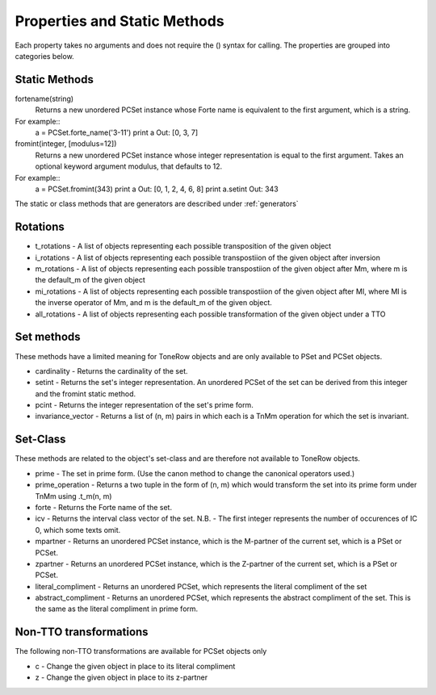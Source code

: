 .. _properties:

=============================
Properties and Static Methods
=============================

Each property takes no arguments and does not require the () syntax for calling.
The properties are grouped into categories below.

Static Methods
--------------

fortename(string)
    Returns a new unordered PCSet instance whose Forte name is equivalent to the first argument, which is a string.

For example::
    a = PCSet.forte_name('3-11')
    print a
    Out: [0, 3, 7]

fromint(integer, [modulus=12])
    Returns a new unordered PCSet instance whose integer representation is equal to the first argument.
    Takes an optional keyword argument modulus, that defaults to 12.

For example::
    a = PCSet.fromint(343)
    print a
    Out: [0, 1, 2, 4, 6, 8]
    print a.setint
    Out: 343

The static or class methods that are generators are described under :ref:`generators`

Rotations
---------
* t_rotations - A list of objects representing each possible transposition of the given object
* i_rotations - A list of objects representing each possible transpostiion of the given object after inversion
* m_rotations - A list of objects representing each possible transpostiion of the given object after Mm, where m is the default_m of the given object
* mi_rotations - A list of objects representing each possible transpostiion of the given object after MI, where MI is the inverse operator of Mm, and m is the default_m of the given object.
* all_rotations - A list of objects representing each possible transformation of the given object under a TTO


Set methods
-----------

These methods have a limited meaning for ToneRow objects and are only available to PSet and PCSet objects.

* cardinality - Returns the cardinality of the set.
* setint - Returns the set's integer representation. An unordered PCSet of the set can be derived from this integer and the fromint static method.
* pcint - Returns the integer representation of the set's prime form.
* invariance_vector - Returns a list of (n, m) pairs in which each is a TnMm operation for which the set is invariant.

Set-Class
---------

These methods are related to the object's set-class and are therefore not available to ToneRow objects.

* prime - The set in prime form. (Use the canon method to change the canonical operators used.)
* prime_operation - Returns a two tuple in the form of (n, m) which would transform the set into its prime form under TnMm using .t_m(n, m)
* forte - Returns the Forte name of the set.
* icv - Returns the interval class vector of the set. N.B. - The first integer represents the number of occurences of IC 0, which some texts omit.
* mpartner - Returns an unordered PCSet instance, which is the M-partner of the current set, which is a PSet or PCSet.
* zpartner - Returns an unordered PCSet instance, which is the Z-partner of the current set, which is a PSet or PCSet.
* literal_compliment - Returns an unordered PCSet, which represents the literal compliment of the set
* abstract_compliment - Returns an unordered PCSet, which represents the abstract compliment of the set. This is the same as the literal compliment in prime form.

Non-TTO transformations
-----------------------

The following non-TTO transformations are available for PCSet objects only

* c - Change the given object in place to its literal compliment
* z - Change the given object in place to its z-partner
